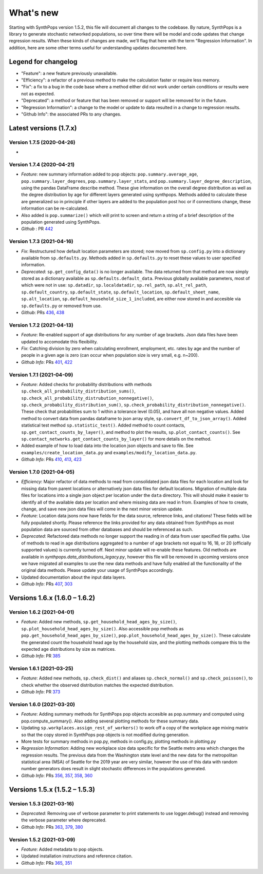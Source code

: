 ==========
What's new
==========

Starting with SynthPops version 1.5.2, this file will document all changes to the codebase. By nature, SynthPops is a library to generate stochastic networked populations, so over time there will be model and code updates that change regression results. When these kinds of changes are made, we'll flag that here with the term "Regression Information". In addition, here are some other terms useful for understanding updates documented here.


~~~~~~~~~~~~~~~~~~~~
Legend for changelog
~~~~~~~~~~~~~~~~~~~~

- "Feature": a new feature previously unavailable.

- "Efficiency": a refactor of a previous method to make the calculation faster or require less memory.

- "Fix": a fix to a bug in the code base where a method either did not work under certain conditions or results were not as expected.

- "Deprecated": a method or feature that has been removed or support will be removed for in the future.

- "Regression Information": a change to the model or update to data resulted in a change to regression results.

- "Github Info": the associated PRs to any changes.


~~~~~~~~~~~~~~~~~~~~~~~
Latest versions (1.7.x)
~~~~~~~~~~~~~~~~~~~~~~~


Version 1.7.5 (2020-04-26)
--------------------------
- 


Version 1.7.4 (2020-04-21)
--------------------------
- *Feature*: new summary information added to pop objects: ``pop.summary.average_age``, ``pop.summary.layer_degrees``, ``pop.summary.layer_stats``, and ``pop.summary.layer_degree_description``, using the pandas DataFrame describe method. These give information on the overall degree distribution as well as the degree distribution by age for different layers generated using synthpops. Methods added to calculate these are generalized so in principle if other layers are added to the population post hoc or if connections change, these information can be re-calculated.
- Also added is ``pop.summarize()`` which will print to screen and return a string of a brief description of the population generated using SynthPops.
- *Github* : PR `442 <https://github.com/amath-idm/synthpops/pull/442>`__ 


Version 1.7.3 (2021-04-16)
--------------------------
- *Fix*: Restructured how default location parameters are stored; now moved from ``sp.config.py`` into a dictionary available from ``sp.defaults.py``. Methods added in ``sp.defaults.py`` to reset these values to user specified information.
- *Deprecated*: ``sp.get_config_data()`` is no longer available. The data returned from that method are now simply stored as a dictionary available as ``sp.defaults.default_data``. Previous globally available parameters, most of which were not in use: ``sp.datadir``, ``sp.localdatadir``, ``sp.rel_path``, ``sp.alt_rel_path``, ``sp.default_country``, ``sp.default_state``, ``sp.default_location``, ``sp.default_sheet_name``, ``sp.alt_location``, ``sp.default_household_size_1_included``, are either now stored in and accesible via ``sp.defaults.py`` or removed from use.
- *Github*: PRs `436 <https://github.com/amath-idm/synthpops/pull/436>`__, `438 <https://github.com/amath-idm/synthpops/pull/438>`__


Version 1.7.2 (2021-04-13)
--------------------------
- *Feature*: Re-enabled support of age distributions for any number of age brackets. Json data files have been updated to accomodate this flexibility.
- *Fix*: Catching division by zero when calculating enrollment, employment, etc. rates by age and the number of people in a given age is zero (can occur when population size is very small, e.g. n~200).
- *Github Info*: PRs `401 <https://github.com/amath-idm/synthpops/pull/401>`__, `422 <https://github.com/amath-idm/synthpops/pull/422>`__


Version 1.7.1 (2021-04-09)
--------------------------
- *Feature*: Added checks for probability distributions with methods ``sp.check_all_probability_distribution_sums()``, ``sp.check_all_probability_distrubution_nonnegative()``, ``sp.check_probability_distribution_sum()``, ``sp.check_probability_distribution_nonnegative()``. These check that probabilities sum to 1 within a tolerance level  (0.05), and have all non negative values. Added method to convert data from pandas dataframe to json array style, ``sp.convert_df_to_json_array()``. Added statistical test method ``sp.statistic_test()``. Added method to count contacts, ``sp.get_contact_counts_by_layer()``, and method to plot the results, ``sp.plot_contact_counts()``. See ``sp.contact_networks.get_contact_counts_by_layer()`` for more details on the method.
- Added example of how to load data into the location json objects and save to file. See ``examples/create_location_data.py`` and ``examples/modify_location_data.py``.
- *Github Info*: PRs `410 <https://github.com/amath-idm/synthpops/pull/410>`__, `413 <https://github.com/amath-idm/synthpops/pull/413>`__, `423 <https://github.com/amath-idm/synthpops/pull/423>`__


Version 1.7.0 (2021-04-05)
--------------------------
- *Efficiency*: Major refactor of data methods to read from consolidated json data files for each location and look for missing data from parent locations or alternatively json data files for default locations. Migration of multiple data files for locations into a single json object per location under the ``data`` directory. This will should make it easier to identify all of the available data per location and where missing data are read in from. Examples of how to create, change, and save new json data files will come in the next minor version update.
- *Feature*: Location data jsons now have fields for the data source, reference links, and citations! These fields will be fully populated shortly. Please reference the links provided for any data obtained from SynthPops as most population data are sourced from other databases and should be referenced as such.
- *Deprecated*: Refactored data methods no longer support the reading in of data from user specified file paths. Use of methods to read in age distributions aggregated to a number of age brackets not equal to 16, 18, or 20 (officially supported values) is currently turned off. Next minor update will re-enable these features. Old methods are available in `synthpops.data_distributions_legacy.py`, however this file will be removed in upcoming versions once we have migrated all examples to use the new data methods and have fully enabled all the functionality of the original data methods. Please update your usage of SynthPops accordingly.
- Updated documentation about the input data layers.
- *Github Info*: PRs `407 <https://github.com/amath-idm/synthpops/pull/407>`__, `303 <https://github.com/amath-idm/synthpops/pull/303>`__


~~~~~~~~~~~~~~~~~~~~~~~~~~~~~~
Versions 1.6.x (1.6.0 – 1.6.2)
~~~~~~~~~~~~~~~~~~~~~~~~~~~~~~


Version 1.6.2 (2021-04-01)
--------------------------
- *Feature*: Added new methods, ``sp.get_household_head_ages_by_size()``, ``sp.plot_household_head_ages_by_size()``. Also accessible pop methods as ``pop.get_household_head_ages_by_size()``, ``pop.plot_household_head_ages_by_size()``. These calculate the generated count the household head age by the household size, and the plotting methods compare this to the expected age distributions by size as matrices.
- *Github Info*: PR `385 <https://github.com/amath-idm/synthpops/pull/385>`__


Version 1.6.1 (2021-03-25)
--------------------------
- *Feature*: Added new methods, ``sp.check_dist()`` and aliases ``sp.check_normal()`` and ``sp.check_poisson()``, to check whether the observed distribution matches the expected distribution.
- *Github Info*: PR `373 <https://github.com/amath-idm/synthpops/pull/373>`__


Version 1.6.0 (2021-03-20)
--------------------------
- *Feature*: Adding summary methods for SynthPops pop objects accesible as pop.summary and computed using pop.compute_summary(). Also adding several plotting methods for these summary data.
- Updating ``sp.workplaces.assign_rest_of_workers()`` to work off a copy of the workplace age mixing matrix so that the copy stored in SynthPops pop objects is not modified during generation.
- More tests for summary methods in pop.py, methods in config.py, plotting methods in plotting.py
- *Regression Information*: Adding new workplace size data specific for the Seattle metro area which changes the regression results. The previous data from the Washington state level and the new data for the metropolitan statistical area (MSA) of Seattle for the 2019 year are very similar, however the use of this data with random number generators does result in slight stochastic differences in the populations generated. 
- *Github Info*: PRs `356 <https://github.com/amath-idm/synthpops/pull/356>`__, `357 <https://github/com/amath-idm/synthpops/pull/357>`__, `358 <https://github.com/amath-idm/synthpops/pull/358>`__, `360 <https://github.com/amath-idm/synthpops/pull/360>`__



~~~~~~~~~~~~~~~~~~~~~~~~~~~~~~
Versions 1.5.x (1.5.2 – 1.5.3)
~~~~~~~~~~~~~~~~~~~~~~~~~~~~~~


Version 1.5.3 (2021-03-16)
--------------------------
- *Deprecated*: Removing use of verbose parameter to print statements to use logger.debug() instead and removing the verbose parameter where deprecated.
- *Github Info*: PRs `363 <https://github.com/amath-idm/synthpops/pull/363>`__, `379 <https://github.com/amath-idm/synthpops/pull/379>`__, `380 <https://github.com/amath-idm/synthpops/pull/380>`__


Version 1.5.2 (2021-03-09)
--------------------------
- *Feature*: Added metadata to pop objects.
- Updated installation instructions and reference citation.
- *Github Info*: PRs `365 <https://github.com/amath-idm/synthpops/pull/365>`__, `351 <https://github.com/amath-idm/synthpops/pull/351>`__



